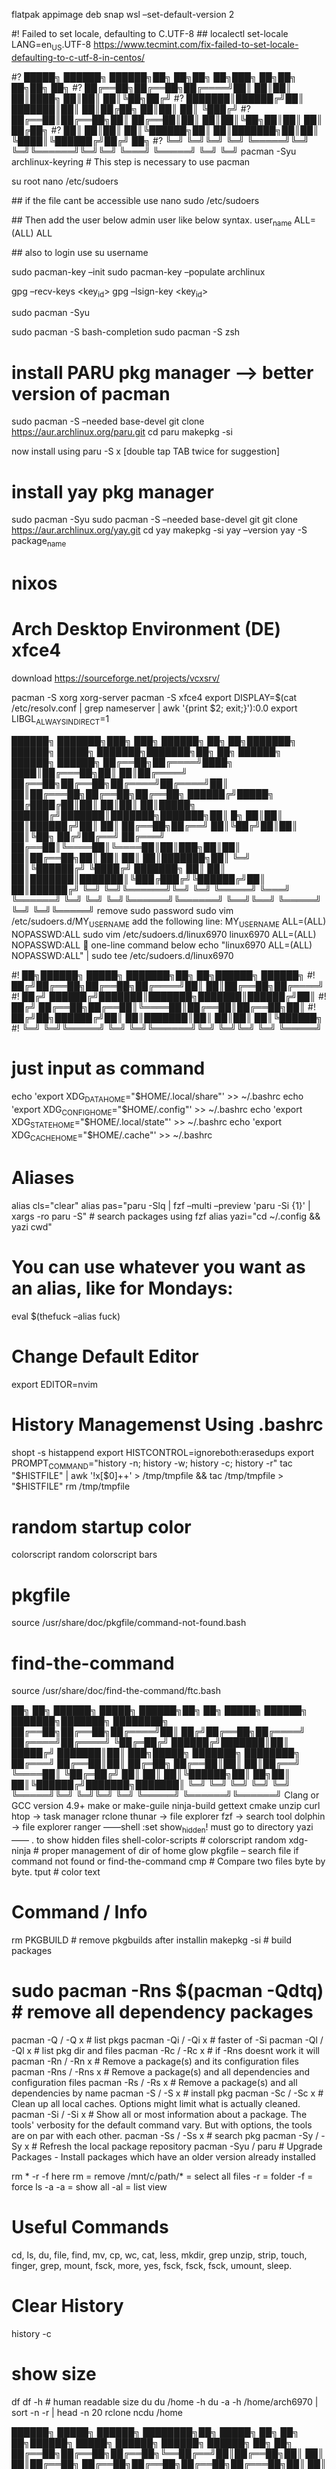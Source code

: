 flatpak appimage deb snap⁡
wsl --set-default-version 2

#! Failed to set locale, defaulting to C.UTF-8
## localectl set-locale LANG=en_US.UTF-8
https://www.tecmint.com/fix-failed-to-set-locale-defaulting-to-c-utf-8-in-centos/


#?   █████╗ ██████╗  ██████╗██╗  ██╗██╗     ██╗███╗   ██╗██╗   ██╗██╗  ██╗
#?  ██╔══██╗██╔══██╗██╔════╝██║  ██║██║     ██║████╗  ██║██║   ██║╚██╗██╔╝
#?  ███████║██████╔╝██║     ███████║██║     ██║██╔██╗ ██║██║   ██║ ╚███╔╝ 
#?  ██╔══██║██╔══██╗██║     ██╔══██║██║     ██║██║╚██╗██║██║   ██║ ██╔██╗ 
#?  ██║  ██║██║  ██║╚██████╗██║  ██║███████╗██║██║ ╚████║╚██████╔╝██╔╝ ██╗
#?  ╚═╝  ╚═╝╚═╝  ╚═╝ ╚═════╝╚═╝  ╚═╝╚══════╝╚═╝╚═╝  ╚═══╝ ╚═════╝ ╚═╝  ╚═╝
pacman -Syu archlinux-keyring					# This step is necessary to use pacman


su root 
nano /etc/sudoers

## if the file cant be accessible use 
nano sudo  /etc/sudoers

## Then add the user below admin user like below syntax.
user_name ALL=(ALL)  ALL

## also to login use 
su username

sudo pacman-key --init
sudo pacman-key --populate archlinux

# If the issue persists, you may need to locate the key manually and trust it.
# Find the key ID in the error message (e.g., Levente Polyak (anthraxx) <levente@leventepolyak.net>).
gpg --recv-keys <key_id>
gpg --lsign-key <key_id>

# After refreshing the keyring and trusting the key, try upgrading the system again.
sudo pacman -Syu

sudo pacman -S bash-completion
sudo pacman -S zsh

* install PARU pkg manager --> better version of pacman
sudo pacman -S --needed base-devel
git clone https://aur.archlinux.org/paru.git
cd paru
makepkg -si

now install using
paru -S x [double tap TAB twice for suggestion]

* install yay pkg manager
sudo pacman -Syu
sudo pacman -S --needed base-devel git
git clone https://aur.archlinux.org/yay.git
cd yay
makepkg -si
yay --version
yay -S package_name

* nixos

* Arch Desktop Environment (DE) xfce4
download https://sourceforge.net/projects/vcxsrv/

pacman -S xorg xorg-server
pacman -S xfce4
export DISPLAY=$(cat /etc/resolv.conf | grep nameserver | awk '{print $2; exit;}'):0.0
export LIBGL_ALWAYS_INDIRECT=1


██████╗ ███████╗███╗   ███╗ ██████╗ ██╗   ██╗███████╗   ██████╗  █████╗ ███████╗███████╗██╗    ██╗ ██████╗ ██████╗ ██████╗ 
██╔══██╗██╔════╝████╗ ████║██╔═══██╗██║   ██║██╔════╝   ██╔══██╗██╔══██╗██╔════╝██╔════╝██║    ██║██╔═══██╗██╔══██╗██╔══██╗
██████╔╝█████╗  ██╔████╔██║██║   ██║██║   ██║█████╗     ██████╔╝███████║███████╗███████╗██║ █╗ ██║██║   ██║██████╔╝██║  ██║
██╔══██╗██╔══╝  ██║╚██╔╝██║██║   ██║╚██╗ ██╔╝██╔══╝     ██╔═══╝ ██╔══██║╚════██║╚════██║██║███╗██║██║   ██║██╔══██╗██║  ██║
██║  ██║███████╗██║ ╚═╝ ██║╚██████╔╝ ╚████╔╝ ███████╗   ██║     ██║  ██║███████║███████║╚███╔███╔╝╚██████╔╝██║  ██║██████╔╝
╚═╝  ╚═╝╚══════╝╚═╝     ╚═╝ ╚═════╝   ╚═══╝  ╚══════╝   ╚═╝     ╚═╝  ╚═╝╚══════╝╚══════╝ ╚══╝╚══╝  ╚═════╝ ╚═╝  ╚═╝╚═════╝ 
remove sudo password
sudo vim /etc/sudoers.d/MY_USERNAME
add the following line:
MY_USERNAME ALL=(ALL) NOPASSWD:ALL
sudo vim /etc/sudoers.d/linux6970
linux6970 ALL=(ALL) NOPASSWD:ALL
🎯 one-line command below
echo "linux6970 ALL=(ALL) NOPASSWD:ALL" | sudo tee /etc/sudoers.d/linux6970

#!      ██╗██████╗  █████╗ ███████╗██╗  ██╗██████╗  ██████╗
#!     ██╔╝██╔══██╗██╔══██╗██╔════╝██║  ██║██╔══██╗██╔════╝
#!    ██╔╝ ██████╔╝███████║███████╗███████║██████╔╝██║     
#!   ██╔╝  ██╔══██╗██╔══██║╚════██║██╔══██║██╔══██╗██║     
#!  ██╔╝██╗██████╔╝██║  ██║███████║██║  ██║██║  ██║╚██████╗
#!  ╚═╝ ╚═╝╚═════╝ ╚═╝  ╚═╝╚══════╝╚═╝  ╚═╝╚═╝  ╚═╝ ╚═════╝
* just input as command
echo 'export XDG_DATA_HOME="$HOME/.local/share"' >> ~/.bashrc
echo 'export XDG_CONFIG_HOME="$HOME/.config"' >> ~/.bashrc
echo 'export XDG_STATE_HOME="$HOME/.local/state"' >> ~/.bashrc
echo 'export XDG_CACHE_HOME="$HOME/.cache"' >> ~/.bashrc

* Aliases
alias cls="clear"
alias pas="paru -Slq | fzf --multi --preview 'paru -Si {1}' | xargs -ro paru -S" # search packages using fzf
alias yazi="cd ~/.config && yazi cwd"

* You can use whatever you want as an alias, like for Mondays:
eval $(thefuck --alias fuck)

* Change Default Editor
export EDITOR=nvim

* History Managemenst Using .bashrc
shopt -s histappend
export HISTCONTROL=ignoreboth:erasedups
export PROMPT_COMMAND="history -n; history -w; history -c; history -r"
tac "$HISTFILE" | awk '!x[$0]++' > /tmp/tmpfile  &&
                tac /tmp/tmpfile > "$HISTFILE"
rm /tmp/tmpfile

* random startup color
colorscript random
colorscript bars

* pkgfile
source /usr/share/doc/pkgfile/command-not-found.bash
* find-the-command
source /usr/share/doc/find-the-command/ftc.bash

 ██╗ ██╗     ██████╗  █████╗  ██████╗██╗  ██╗ █████╗  ██████╗ ███████╗███████╗
████████╗    ██╔══██╗██╔══██╗██╔════╝██║ ██╔╝██╔══██╗██╔════╝ ██╔════╝██╔════╝
╚██╔═██╔╝    ██████╔╝███████║██║     █████╔╝ ███████║██║  ███╗█████╗  ███████╗
████████╗    ██╔═══╝ ██╔══██║██║     ██╔═██╗ ██╔══██║██║   ██║██╔══╝  ╚════██║
╚██╔═██╔╝    ██║     ██║  ██║╚██████╗██║  ██╗██║  ██║╚██████╔╝███████╗███████║
 ╚═╝ ╚═╝     ╚═╝     ╚═╝  ╚═╝ ╚═════╝╚═╝  ╚═╝╚═╝  ╚═╝ ╚═════╝ ╚══════╝╚══════╝
Clang or GCC version 4.9+
make or make-guile
ninja-build gettext cmake unzip curl
htop -> task manager
rclone
thunar -> file explorer
fzf -> search tool
dolphin -> file explorer
ranger ------shell :set show_hidden! must go to directory
yazi ------  . to show hidden files
shell-color-scripts  # colorscript random
xdg-ninja # proper management of dir of home
glow
pkgfile  -- search file if command not found
or
find-the-command
cmp # Compare two files byte by byte.
tput # color text

 # ██╗███╗   ██╗███████╗ ██████╗ 
 # ██║████╗  ██║██╔════╝██╔═══██╗
 # ██║██╔██╗ ██║█████╗  ██║   ██║
 # ██║██║╚██╗██║██╔══╝  ██║   ██║
 # ██║██║ ╚████║██║     ╚██████╔╝
 # ╚═╝╚═╝  ╚═══╝╚═╝      ╚═════╝ 
* Command / Info
rm PKGBUILD # remove pkgbuilds after installin
makepkg -si # build packages

* sudo pacman -Rns $(pacman -Qdtq) # remove all dependency packages
pacman -Q    /  -Q   x # list pkgs
pacman -Qi   /  -Qi  x # faster of -Si
pacman -Ql   /  -Ql  x # list pkg dir and files
pacman -Rc   /  -Rc  x #  if -Rns doesnt work it will
pacman -Rn   /  -Rn  x # Remove a package(s) and its configuration files
pacman -Rns  /  -Rns x # Remove a package(s) and all dependencies and configuration files
pacman -Rs   /  -Rs  x # Remove a package(s) and all dependencies by name
pacman -S    /  -S   x # install pkg
pacman -Sc   /  -Sc  x # Clean up all local caches. Options might limit what is actually cleaned.
pacman -Si   /  -Si  x # Show all or most information about a package. The tools' verbosity for the default command vary. But with options, the tools are on par with each other.
pacman -Ss   /  -Ss  x # search pkg
pacman -Sy   /  -Sy  x # Refresh the local package repository
pacman -Syu	/ paru  # Upgrade Packages - Install packages which have an older version already installed

rm * -r -f
here rm = remove
/mnt/c/path/* = select all files
-r = folder
-f = force
ls -a
-a = show all
-al = list view

* Useful Commands
cd, ls, du, file, find, mv, cp, wc, cat, less, mkdir, grep
unzip, strip, touch, finger, grep, mount, fsck, more, yes, fsck, fsck, fsck, umount, sleep.

* Clear History 
history -c

* show size
df
df -h # human readable size
du 
du /home -h
du -a -h /home/arch6970 | sort -n -r | head -n 20
rclone ncdu /home


██████╗  █████╗ ██████╗ ████████╗██╗ █████╗ ██╗             ██╗   ██╗██████╗        █████╗ ██████╗ ██████╗  ██████╗ ██╗    ██╗
██╔══██╗██╔══██╗██╔══██╗╚══██╔══╝██║██╔══██╗██║             ██║   ██║██╔══██╗      ██╔══██╗██╔══██╗██╔══██╗██╔═══██╗██║    ██║
██████╔╝███████║██████╔╝   ██║   ██║███████║██║             ██║   ██║██████╔╝█████╗███████║██████╔╝██████╔╝██║   ██║██║ █╗ ██║
██╔═══╝ ██╔══██║██╔══██╗   ██║   ██║██╔══██║██║             ██║   ██║██╔═══╝ ╚════╝██╔══██║██╔══██╗██╔══██╗██║   ██║██║███╗██║
██║     ██║  ██║██║  ██║   ██║   ██║██║  ██║███████╗        ╚██████╔╝██║           ██║  ██║██║  ██║██║  ██║╚██████╔╝╚███╔███╔╝
╚═╝     ╚═╝  ╚═╝╚═╝  ╚═╝   ╚═╝   ╚═╝╚═╝  ╚═╝╚══════╝         ╚═════╝ ╚═╝           ╚═╝  ╚═╝╚═╝  ╚═╝╚═╝  ╚═╝ ╚═════╝  ╚══╝╚══╝ 
#Bash history search, partial + up-arrow
vim ~/.inputrc
# Respect default shortcuts.
$include /etc/inputrc
## arrow up
"\e[A":history-search-backward
## arrow down
"\e[B":history-search-forward
🎯 one-line command below
echo -e '# Respect default shortcuts.\n$include /etc/inputrc\n## arrow up\n"\e[A":history-search-backward\n## arrow down\n"\e[B":history-search-forward' > ~/.inputrc


 █████╗ ██╗   ██╗████████╗ ██████╗        ██████╗ ██████╗ ███╗   ███╗██████╗ ██╗     ███████╗████████╗███████╗    ██████╗ ██╗  ██╗ ██████╗     ███╗   ██╗ █████╗ ███╗   ███╗███████╗
██╔══██╗██║   ██║╚══██╔══╝██╔═══██╗      ██╔════╝██╔═══██╗████╗ ████║██╔══██╗██║     ██╔════╝╚══██╔══╝██╔════╝    ██╔══██╗██║ ██╔╝██╔════╝     ████╗  ██║██╔══██╗████╗ ████║██╔════╝
███████║██║   ██║   ██║   ██║   ██║█████╗██║     ██║   ██║██╔████╔██║██████╔╝██║     █████╗     ██║   █████╗      ██████╔╝█████╔╝ ██║  ███╗    ██╔██╗ ██║███████║██╔████╔██║█████╗  
██╔══██║██║   ██║   ██║   ██║   ██║╚════╝██║     ██║   ██║██║╚██╔╝██║██╔═══╝ ██║     ██╔══╝     ██║   ██╔══╝      ██╔═══╝ ██╔═██╗ ██║   ██║    ██║╚██╗██║██╔══██║██║╚██╔╝██║██╔══╝  
██║  ██║╚██████╔╝   ██║   ╚██████╔╝      ╚██████╗╚██████╔╝██║ ╚═╝ ██║██║     ███████╗███████╗   ██║   ███████╗    ██║     ██║  ██╗╚██████╔╝    ██║ ╚████║██║  ██║██║ ╚═╝ ██║███████╗
╚═╝  ╚═╝ ╚═════╝    ╚═╝    ╚═════╝        ╚═════╝ ╚═════╝ ╚═╝     ╚═╝╚═╝     ╚══════╝╚══════╝   ╚═╝   ╚══════╝    ╚═╝     ╚═╝  ╚═╝ ╚═════╝     ╚═╝  ╚═══╝╚═╝  ╚═╝╚═╝     ╚═╝╚══════╝
apt info bash-completion
sudo apt install bash-completion

## source it from ~/.bashrc or ~/.bash_profile ##
echo "source /etc/profile.d/bash_completion.sh" >> ~/.bashrc
 
## Another example Check and load it from ~/.bashrc or ~/.bash_profile ##
grep -wq '^source /etc/profile.d/bash_completion.sh' ~/.bashrc || echo 'source /etc/profile.d/bash_completion.sh'>>~/.bashrc

 ██╗ ██╗     ██████╗  █████╗ ████████╗██╗  ██╗
████████╗    ██╔══██╗██╔══██╗╚══██╔══╝██║  ██║
╚██╔═██╔╝    ██████╔╝███████║   ██║   ███████║
████████╗    ██╔═══╝ ██╔══██║   ██║   ██╔══██║
╚██╔═██╔╝    ██║     ██║  ██║   ██║   ██║  ██║
 ╚═╝ ╚═╝     ╚═╝     ╚═╝  ╚═╝   ╚═╝   ╚═╝  ╚═╝
~/.bashrc
mkdir ~/.config
* nvim
mkdir ~/.config/nvim/
cp /mnt/c/Users/nahid/OneDrive/Git/ms1/asset/linux/neovim/init.lua ~/.config/nvim/
* yazi
mkdir ~/.config/yazi/
cp /mnt/c/Users/nahid/OneDrive/Git/ms1/asset/linux/yazi/* ~/.config/yazi/

cd and cd ~ goes to same folder which is the main home page
cd ..
cp ~/.bashrc /mnt/c/Users/nahid/OneDrive/Git/ms1/asset/linux/ubuntu_bk/
cp /mnt/c/Users/nahid/OneDrive/Git/ms1/asset/linux/ubuntu_bk/.bashrc ~/.bashrc



███████╗██╗      █████╗ ████████╗██████╗  █████╗ ██╗  ██╗
██╔════╝██║     ██╔══██╗╚══██╔══╝██╔══██╗██╔══██╗██║ ██╔╝
█████╗  ██║     ███████║   ██║   ██████╔╝███████║█████╔╝ 
██╔══╝  ██║     ██╔══██║   ██║   ██╔═══╝ ██╔══██║██╔═██╗ 
██║     ███████╗██║  ██║   ██║   ██║     ██║  ██║██║  ██╗
╚═╝     ╚══════╝╚═╝  ╚═╝   ╚═╝   ╚═╝     ╚═╝  ╚═╝╚═╝  ╚═╝⁡
flatpak install https://flatpak.org/setup/
flatpak installation for ubuntu/deb
To install Flatpak on Ubuntu 18.10 (Cosmic Cuttlefish) or later, simply run:
sudo apt install flatpak
or
With older Ubuntu versions, the official Flatpak PPA is the recommended way to install Flatpak. To install it, run the following in a terminal:
sudo add-apt-repository ppa:flatpak/stable
sudo apt update
sudo apt install flatpak

sudo apt install gnome-software-plugin-flatpak
# sudo flatpak remote-add --if-not-exists flathub https://dl.flathub.org/repo/flathub.flatpakrepo # dont use this one creates issue
flatpak remote-add --if-not-exists --user flathub https://dl.flathub.org/repo/flathub.flatpakrepo

now type
flatpak install x
flatpak --help
Flatpak should not be used as root like apt for example
flatpak remove --all

███████╗███╗   ██╗ █████╗ ██████╗ 
██╔════╝████╗  ██║██╔══██╗██╔══██╗
███████╗██╔██╗ ██║███████║██████╔╝
╚════██║██║╚██╗██║██╔══██║██╔═══╝ 
███████║██║ ╚████║██║  ██║██║     
╚══════╝╚═╝  ╚═══╝╚═╝  ╚═╝╚═╝    ⁡ 
snap installation for linux distro https://snapcraft.io/docs/installing-snapd
for ubuntu
sudo apt install snapd
$ sudo snap install x
⁡
 █████╗ ██████╗ ████████╗
██╔══██╗██╔══██╗╚══██╔══╝
███████║██████╔╝   ██║   
██╔══██║██╔═══╝    ██║   
██║  ██║██║        ██║   
╚═╝  ╚═╝╚═╝        ╚═╝   ⁡
apt commands
sudo apt install x
sudo apt remove x
sudo apt update && sudo apt upgrade -y

███╗   ██╗██╗   ██╗██╗███╗   ███╗    ██████╗ ██╗   ██╗██╗██╗     ██████╗     ██╗  ██╗
████╗  ██║██║   ██║██║████╗ ████║    ██╔══██╗██║   ██║██║██║     ██╔══██╗    ╚██╗██╔╝
██╔██╗ ██║██║   ██║██║██╔████╔██║    ██████╔╝██║   ██║██║██║     ██║  ██║     ╚███╔╝ 
██║╚██╗██║╚██╗ ██╔╝██║██║╚██╔╝██║    ██╔══██╗██║   ██║██║██║     ██║  ██║     ██╔██╗ 
██║ ╚████║ ╚████╔╝ ██║██║ ╚═╝ ██║    ██████╔╝╚██████╔╝██║███████╗██████╔╝    ██╔╝ ██╗
╚═╝  ╚═══╝  ╚═══╝  ╚═╝╚═╝     ╚═╝    ╚═════╝  ╚═════╝ ╚═╝╚══════╝╚═════╝     ╚═╝  ╚═╝⁡
** prequisite
Clang or GCC version 4.9+
* Ubuntu / Debian
sudo apt-get install ninja-build gettext cmake unzip curl
* openSUSE
sudo zypper install ninja cmake gcc-c++ gettext-tools curl
* Arch Linux
sudo pacman -S base-devel cmake unzip ninja curl
git clone https://github.com/neovim/neovim
sudo apt install make or make-guile
cd neovim && make CMAKE_BUILD_TYPE=RelWithDebInfo
** install using snap pls
⁡

